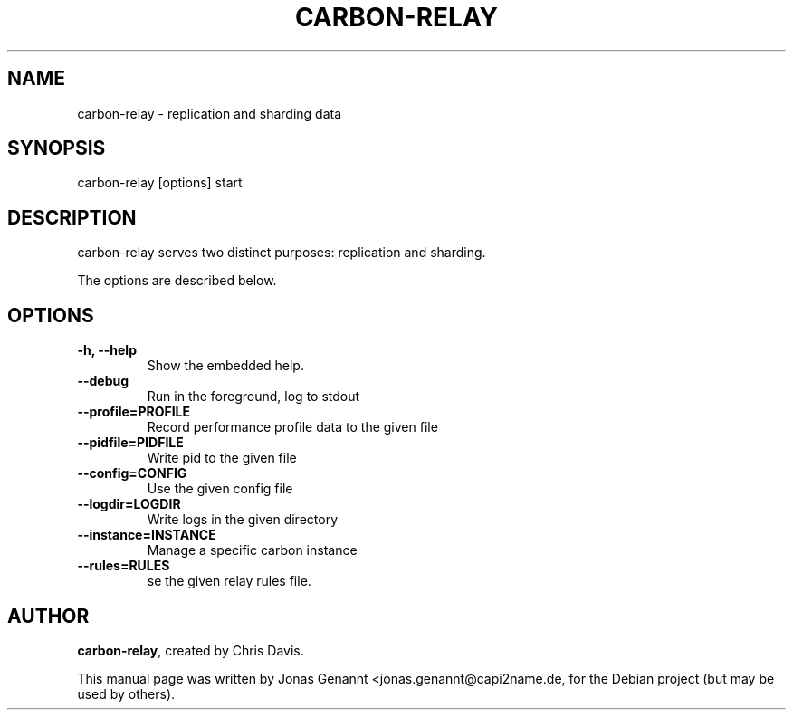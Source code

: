 .TH CARBON-RELAY 1
.SH NAME
carbon-relay \- replication and sharding data
.SH SYNOPSIS
.nf
.fam C
\fbcarbon-relay\fP [options] start
.fam T
.fi
.SH DESCRIPTION
carbon-relay serves two distinct purposes: replication and sharding.
.PP
The options are described below.
.SH OPTIONS
.TP
.B
\-h, \-\-help
Show the embedded help.
.TP
.B
\-\-debug
Run in the foreground, log to stdout
.TP
.B
\-\-profile=PROFILE
Record performance profile data to the given file
.TP
.B
\-\-pidfile=PIDFILE
Write pid to the given file
.TP
.B
\-\-config=CONFIG
Use the given config file
.TP
.B
\-\-logdir=LOGDIR
Write logs in the given directory
.TP
.B
\-\-instance=INSTANCE
Manage a specific carbon instance
.TP
.B
\-\-rules=RULES
se the given relay rules file.
.SH AUTHOR
\fBcarbon-relay\fP, created by Chris Davis.
.PP
This manual page was written by Jonas Genannt <jonas.genannt@capi2name.de, for
the Debian project (but may be used by others).
